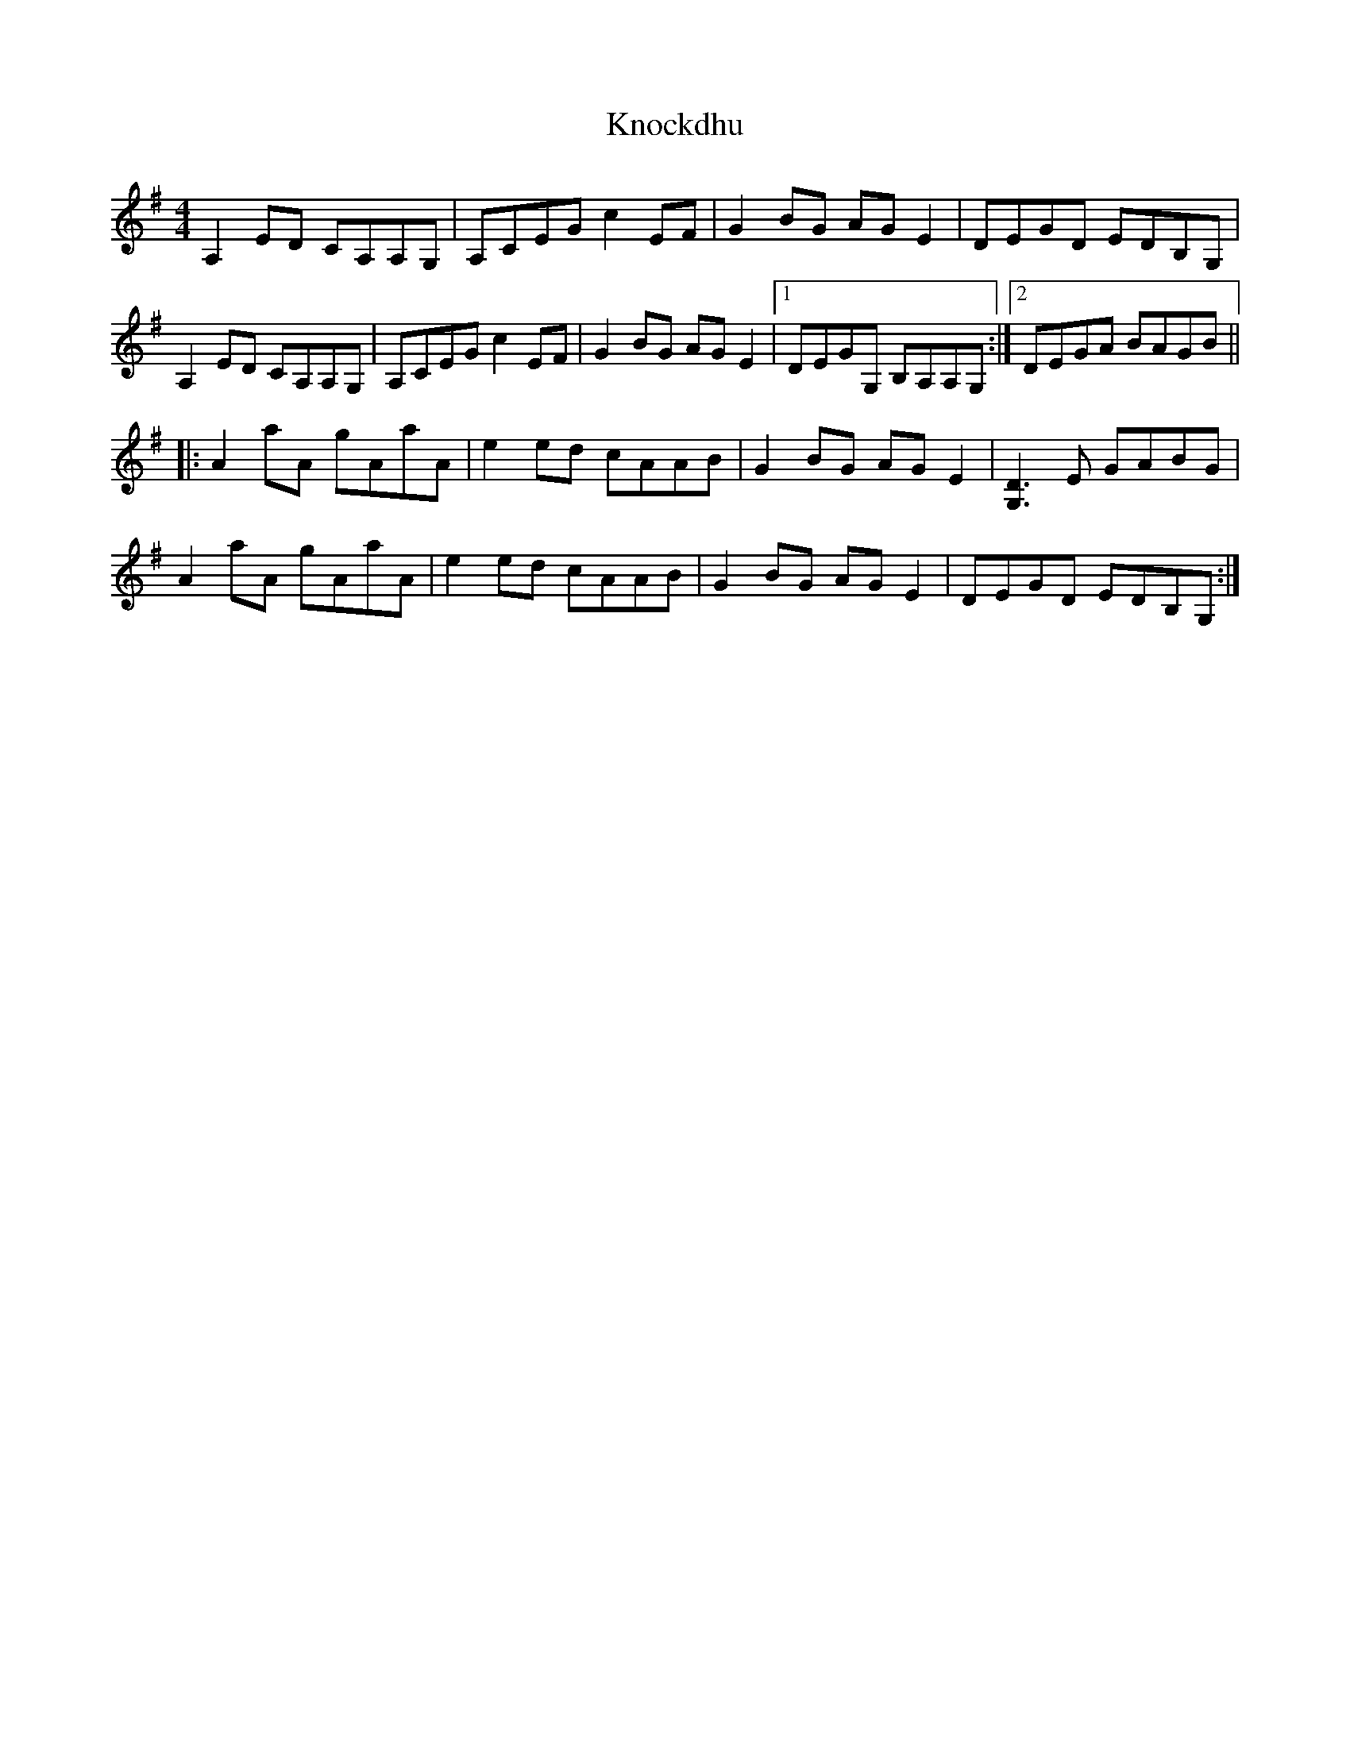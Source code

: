 X: 22057
T: Knockdhu
R: reel
M: 4/4
K: Adorian
A,2 ED CA,A,G,|A,CEG c2 EF|G2 BG AG E2|DEGD EDB,G,|
A,2 ED CA,A,G,|A,CEG c2 EF|G2 BG AG E2|1 DEGG, B,A,A,G,:|2 DEGA BAGB||
|:A2 aA gAaA|e2 ed cAAB|G2 BG AGE2|[G,D]3 E GABG|
A2 aA gAaA|e2 ed cAAB|G2 BG AGE2|DEGD EDB,G,:|

